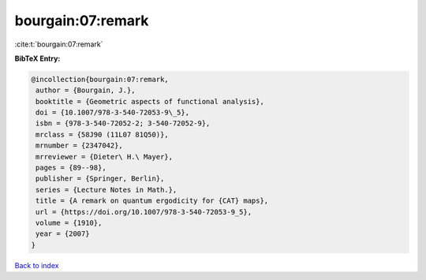 bourgain:07:remark
==================

:cite:t:`bourgain:07:remark`

**BibTeX Entry:**

.. code-block:: bibtex

   @incollection{bourgain:07:remark,
    author = {Bourgain, J.},
    booktitle = {Geometric aspects of functional analysis},
    doi = {10.1007/978-3-540-72053-9\_5},
    isbn = {978-3-540-72052-2; 3-540-72052-9},
    mrclass = {58J90 (11L07 81Q50)},
    mrnumber = {2347042},
    mrreviewer = {Dieter\ H.\ Mayer},
    pages = {89--98},
    publisher = {Springer, Berlin},
    series = {Lecture Notes in Math.},
    title = {A remark on quantum ergodicity for {CAT} maps},
    url = {https://doi.org/10.1007/978-3-540-72053-9_5},
    volume = {1910},
    year = {2007}
   }

`Back to index <../By-Cite-Keys.rst>`_
